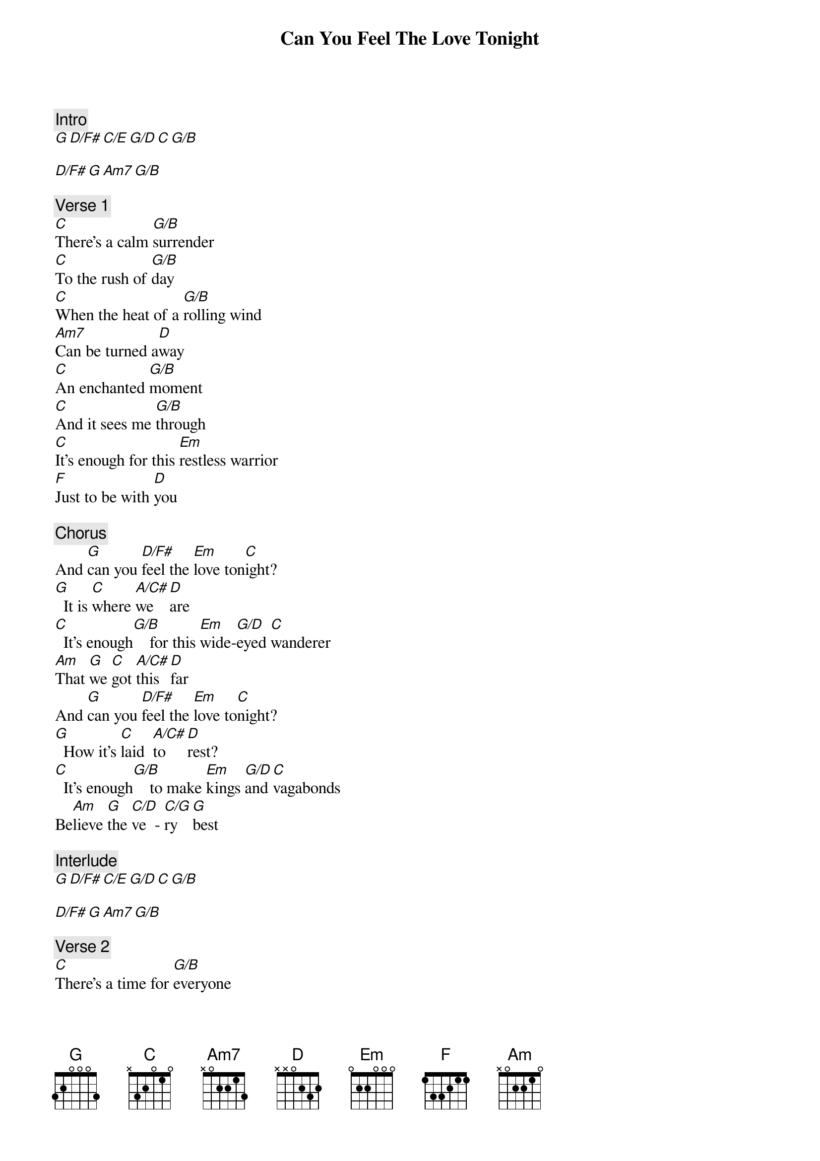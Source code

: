 {title: Can You Feel The Love Tonight}
{artist: Elton John}
{comment: Intro}
[G][D/F#][C/E][G/D][C][G/B]

[D/F#][G][Am7][G/B]

{comment: Verse 1}
[C]There's a calm [G/B]surrender
[C]To the rush of [G/B]day
[C]When the heat of a [G/B]rolling wind
[Am7]Can be turned a[D]way
[C]An enchanted [G/B]moment
[C]And it sees me [G/B]through
[C]It's enough for this [Em]restless warrior
[F]Just to be with [D]you

{comment: Chorus}
And [G]can you [D/F#]feel the [Em]love ton[C]ight?
[G]  It is [C]where [A/C#]we   [D]are
[C]  It's enough[G/B]    for this [Em]wide-[G/D]eyed [C]wanderer
[Am]That [G]we [C]got [A/C#]this [D]far
And [G]can you [D/F#]feel the [Em]love to[C]night?
[G]  How it's [C]laid  [A/C#]to   [D]rest?
[C]  It's enough[G/B]    to make [Em]kings [G/D]and [C]vagabonds
Be[Am]lieve [G]the [C/D]ve  - [C/G]ry  [G]best

{comment: Interlude}
[G][D/F#][C/E][G/D][C][G/B]

[D/F#][G][Am7][G/B]

{comment: Verse 2}
[C]There's a time for [G/B]everyone
[C]If they only [G/B]learn
[C]That the twisting ka[G/B]leidoscope
[Am]Moves us all in [D]turn
[C]There's a rhyme and [G/B]reason
[C]To the wild out[G/B]doors
[C]When the heart of this [Em]star-crossed voyager
[F]Beats in time with [D]yours

{comment: Chorus}
And [G]can you [D/F#]feel the [Em]love ton[C]ight?
[G]  It is [C]where [A/C#]we   [D]are
[C]  It's enough[G/B]    for this [Em]wide-[G/D]eyed [C]wanderer
[Am]That [G]we [C]got [A/C#]this [D]far
And [G]can you [D/F#]feel the [Em]love to[C]night?
[G]  How it's [C]laid  [A/C#]to   [D]rest?
[C]  It's enough[G/B]    to make [Em]kings [G/D]and [C]vagabonds
Be[Am]lieve [G]the [C/D]ve  - [C/G]ry  [G]best

{comment: Outro}
[C]  It's enough[G/B]    to make [Em]kings [G/D]and [C]vagabonds
Be[Am]lieve [G]the [C/D]ve  - [C/G]ry  [G]best